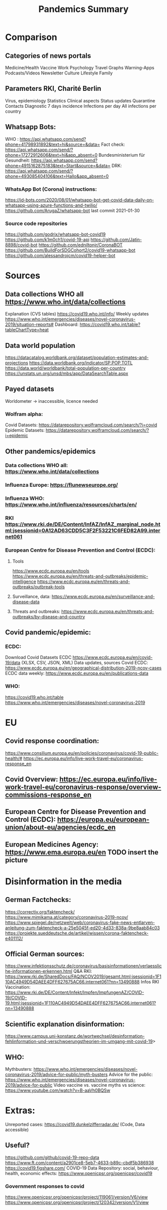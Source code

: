 :PROPERTIES:
:ID:       02d82c51-f67c-45ff-817a-1490324e5b64
:END:
#+title: Pandemics Summary

* Comparison
** Categories of news portals
   Medicine/Health
   Vaccine
   Work
   Psychology
   Travel
   Graphs
   Warning-Apps
   Podcasts/Videos
   Newsletter
   Culture
   Lifestyle
   Family
** Parameters RKI, Charité Berlin
   Virus, epidemiology
   Statistics
   Clinical aspects
   Status updates
   Quarantine
   Contacts
   Diagnostic
   7 days incidence
   Infections per day
   All infections per country

** Whatsapp Bots:
   WHO : https://api.whatsapp.com/send?phone=41798931892&text=hi&source=&data=
   Fact check: https://api.whatsapp.com/send/?phone=17272912606&text=hi&app_absent=0
   Bundesministerium für Gesundheit: https://api.whatsapp.com/send?phone=4915162875183&text=Start&source=&data=
   DRK: https://api.whatsapp.com/send/?phone=493085404106&text=Hallo&app_absent=0
*** WhatsApp Bot (Corona) instructions:
    https://jd-bots.com/2020/08/01/whatsapp-bot-get-covid-data-daily-on-whatsapp-using-azure-functions-and-twilio/
    https://github.com/ArugaZ/whatsapp-bot last commit 2021-01-30
*** Source code repositories
    https://github.com/godrix/whatsapp-bot-covid19
    https://github.com/k1m0ch1/covid-19-api
    https://github.com/Jatin-8898/covid-bot
    https://github.com/edniltonjr/CoronaBOT
    https://github.com/BuildForSDGCohort2/covid19-whatsapp-bot
    https://github.com/alessandrojcm/covid19-helper-bot

* Sources
** Data collections WHO all https://www.who.int/data/collections
   Explanation (CVS tables) https://covid19.who.int/info/
   Weekly updates https://www.who.int/emergencies/diseases/novel-coronavirus-2019/situation-reports#
   Dashboard: https://covid19.who.int/table?tableChartType=heat
** Data world population
   https://datacatalog.worldbank.org/dataset/population-estimates-and-projections
   https://data.worldbank.org/indicator/SP.POP.TOTL
   https://data.world/worldbank/total-population-per-country
   https://unstats.un.org/unsd/mbs/app/DataSearchTable.aspx
** Payed datasets
   Worldometer -> inaccessible, licence needed
*** Wolfram alpha:
    Covid Datasets: https://datarepository.wolframcloud.com/search/?i=covid
    Epidemic Datasets: https://datarepository.wolframcloud.com/search/?i=epidemic

** Other pandemics/epidemics
*** Data collections WHO all: https://www.who.int/data/collections
*** Influenza Europe: https://flunewseurope.org/
*** Influenza WHO: https://www.who.int/influenza/resources/charts/en/
*** RKI https://www.rki.de/DE/Content/InfAZ/InfAZ_marginal_node.html;jsessionid=0A12AD63CDD5C3F2F53221C6FED82A99.internet061
*** European Centre for Disease Prevention and Control (ECDC):
**** Tools
     https://www.ecdc.europa.eu/en/tools
     https://www.ecdc.europa.eu/en/threats-and-outbreaks/epidemic-intelligence
     https://www.ecdc.europa.eu/en/threats-and-outbreaks/outbreak-tools
**** Surveillance, data: https://www.ecdc.europa.eu/en/surveillance-and-disease-data
**** Threats and outbreaks: https://www.ecdc.europa.eu/en/threats-and-outbreaks/by-disease-and-country

** Covid pandemic/epidemic:
*** ECDC:
    Download Covid Datasets ECDC https://www.ecdc.europa.eu/en/covid-19/data (XLSX, CSV, JSON, XML)
    Data updates, sources Covid ECDC: https://www.ecdc.europa.eu/en/geographical-distribution-2019-ncov-cases
    ECDC data weekly: https://www.ecdc.europa.eu/en/publications-data
*** WHO:
    https://covid19.who.int/table
    https://www.who.int/emergencies/diseases/novel-coronavirus-2019

* EU
** Covid response coordination:
   https://www.consilium.europa.eu/en/policies/coronavirus/covid-19-public-health/#
   https://ec.europa.eu/info/live-work-travel-eu/coronavirus-response_en
** Covid Overview: https://ec.europa.eu/info/live-work-travel-eu/coronavirus-response/overview-commissions-response_en
** European Centre for Disease Prevention and Control (ECDC): https://europa.eu/european-union/about-eu/agencies/ecdc_en
** European Medicines Agency: https://www.ema.europa.eu/en TODO insert the picture


* Disinformation in the media
** German Factchecks:
   https://correctiv.org/faktencheck/
   https://www.mimikama.at/category/coronavirus-2019-ncov/
   https://www.spiegel.de/netzwelt/web/coronavirus-fake-news-entlarven-anleitung-zum-faktencheck-a-25e5045f-ed20-4d33-838a-9be8aab84c03
   https://projekte.sueddeutsche.de/artikel/wissen/corona-faktencheck-e401112/
** Official German sources:
   https://www.infektionsschutz.de/coronavirus/basisinformationen/verlaessliche-informationen-erkennen.html
   Q&A RKI: https://www.rki.de/SharedDocs/FAQ/NCOV2019/gesamt.html;jsessionid=1F110AC4949D54DAEE4DFF627675AC66.internet061?nn=13490888
   Infos RKI Vaccination: https://www.rki.de/DE/Content/Infekt/Impfen/ImpfungenAZ/COVID-19/COVID-19.html;jsessionid=1F110AC4949D54DAEE4DFF627675AC66.internet061?nn=13490888
** Scientific explanation disinformation:
   https://www.campus.uni-konstanz.de/wortwechsel/desinformation-fehlinformation-und-verschwoerungstheorien-im-umgang-mit-covid-19>
** WHO:
   Mythbusters: https://www.who.int/emergencies/diseases/novel-coronavirus-2019/advice-for-public/myth-busters
   Advice for the public: https://www.who.int/emergencies/diseases/novel-coronavirus-2019/advice-for-public
   Video vaccine vs. vaccine myths vs science: https://www.youtube.com/watch?v=B-aaVh0BQSw

* Extras:
  Unreported cases: https://covid19.dunkelzifferradar.de/ (Code, Data accessible)
** Useful?
   https://github.com/github/covid-19-repo-data
   https://www.ft.com/content/a2901ce8-5eb7-4633-b89c-cbdf5b386938
   https://covid19.figshare.com/
   COVID-19 Data Repository: social, behaviour, health, economic effects: https://www.openicpsr.org/openicpsr/covid19
*** Government responses to covid
    https://www.openicpsr.org/openicpsr/project/119061/version/V6/view
    https://www.openicpsr.org/openicpsr/project/120342/version/V1/view

